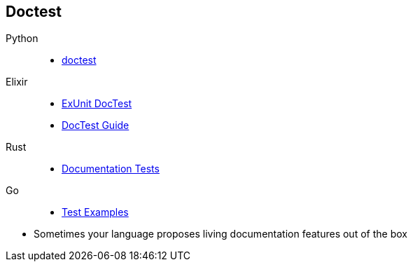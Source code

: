 == Doctest

Python::
* https://docs.python.org/3/library/doctest.html[doctest]
Elixir::
* https://hexdocs.pm/ex_unit/ExUnit.DocTest.html[ExUnit DocTest]
* https://elixir-lang.org/getting-started/mix-otp/docs-tests-and-with.html#doctests[DocTest Guide]
Rust::
* https://doc.rust-lang.org/rustdoc/documentation-tests.html[Documentation Tests]
Go::
* https://pkg.go.dev/testing#hdr-Examples[Test Examples]

[.notes]
--
* Sometimes your language proposes living documentation features out of the box
--